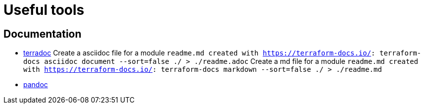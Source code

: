 # Useful tools

## Documentation
* link:https://terraform-docs.io[terradoc]
Create a asciidoc file for a module `readme.md created with https://terraform-docs.io/: terraform-docs asciidoc document --sort=false ./ > ./readme.adoc`
Create a md file for a module `readme.md created with https://terraform-docs.io/: terraform-docs markdown --sort=false ./ > ./readme.md`

* link:https://pandoc.org[pandoc]

